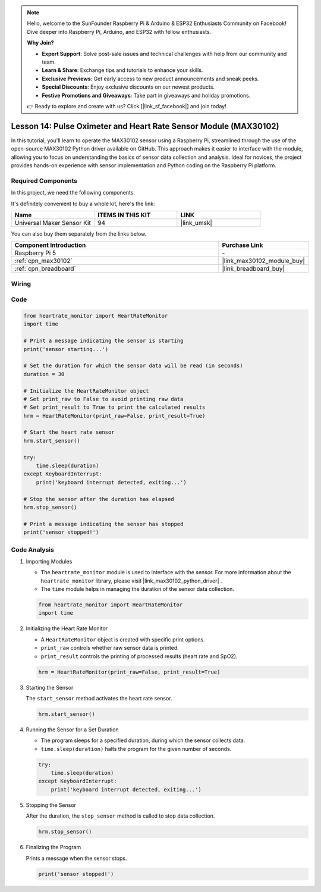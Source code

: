 .. note::

    Hello, welcome to the SunFounder Raspberry Pi & Arduino & ESP32 Enthusiasts Community on Facebook! Dive deeper into Raspberry Pi, Arduino, and ESP32 with fellow enthusiasts.

    **Why Join?**

    - **Expert Support**: Solve post-sale issues and technical challenges with help from our community and team.
    - **Learn & Share**: Exchange tips and tutorials to enhance your skills.
    - **Exclusive Previews**: Get early access to new product announcements and sneak peeks.
    - **Special Discounts**: Enjoy exclusive discounts on our newest products.
    - **Festive Promotions and Giveaways**: Take part in giveaways and holiday promotions.

    👉 Ready to explore and create with us? Click [|link_sf_facebook|] and join today!

.. _pi_lesson14_max30102:

Lesson 14: Pulse Oximeter and Heart Rate Sensor Module (MAX30102)
====================================================================

In this tutorial, you'll learn to operate the MAX30102 sensor using a Raspberry Pi, streamlined through the use of the open-source MAX30102 Python driver available on GitHub. This approach makes it easier to interface with the module, allowing you to focus on understanding the basics of sensor data collection and analysis. Ideal for novices, the project provides hands-on experience with sensor implementation and Python coding on the Raspberry Pi platform.

Required Components
--------------------------

In this project, we need the following components. 

It's definitely convenient to buy a whole kit, here's the link: 

.. list-table::
    :widths: 20 20 20
    :header-rows: 1

    *   - Name	
        - ITEMS IN THIS KIT
        - LINK
    *   - Universal Maker Sensor Kit
        - 94
        - |link_umsk|

You can also buy them separately from the links below.

.. list-table::
    :widths: 30 10
    :header-rows: 1

    *   - Component Introduction
        - Purchase Link

    *   - Raspberry Pi 5
        - \-
    *   - :ref:`cpn_max30102`
        - |link_max30102_module_buy|
    *   - :ref:`cpn_breadboard`
        - |link_breadboard_buy|


Wiring
---------------------------

.. image:: img/Lesson_14_MAX30102_pi_bb.png
    :width: 100%


Code
---------------------------

.. code-block:: python

   from heartrate_monitor import HeartRateMonitor
   import time
   
   # Print a message indicating the sensor is starting
   print('sensor starting...')
   
   # Set the duration for which the sensor data will be read (in seconds)
   duration = 30
   
   # Initialize the HeartRateMonitor object
   # Set print_raw to False to avoid printing raw data
   # Set print_result to True to print the calculated results
   hrm = HeartRateMonitor(print_raw=False, print_result=True)
   
   # Start the heart rate sensor
   hrm.start_sensor()
   
   try:
       time.sleep(duration)
   except KeyboardInterrupt:
       print('keyboard interrupt detected, exiting...')
   
   # Stop the sensor after the duration has elapsed
   hrm.stop_sensor()
   
   # Print a message indicating the sensor has stopped
   print('sensor stopped!')



Code Analysis
---------------------------

#. Importing Modules

   - The ``heartrate_monitor`` module is used to interface with the sensor. For more information about the ``heartrate_monitor`` library, please visit |link_max30102_python_driver| .
   - The ``time`` module helps in managing the duration of the sensor data collection.

   .. raw:: html

      <br/>

   .. code-block:: python

      from heartrate_monitor import HeartRateMonitor
      import time

#. Initializing the Heart Rate Monitor

   - A ``HeartRateMonitor`` object is created with specific print options.
   - ``print_raw`` controls whether raw sensor data is printed.
   - ``print_result`` controls the printing of processed results (heart rate and SpO2).

   .. raw:: html

      <br/>

   .. code-block:: python

      hrm = HeartRateMonitor(print_raw=False, print_result=True)

#. Starting the Sensor

   The ``start_sensor`` method activates the heart rate sensor.

   .. code-block:: python

      hrm.start_sensor()

#. Running the Sensor for a Set Duration

   - The program sleeps for a specified duration, during which the sensor collects data.
   - ``time.sleep(duration)`` halts the program for the given number of seconds.

   .. raw:: html

      <br/>

   .. code-block:: python

      try:
          time.sleep(duration)
      except KeyboardInterrupt:
          print('keyboard interrupt detected, exiting...')

#. Stopping the Sensor

   After the duration, the ``stop_sensor`` method is called to stop data collection.

   .. code-block:: python

      hrm.stop_sensor()

#. Finalizing the Program

   Prints a message when the sensor stops.

   .. code-block:: python

      print('sensor stopped!')